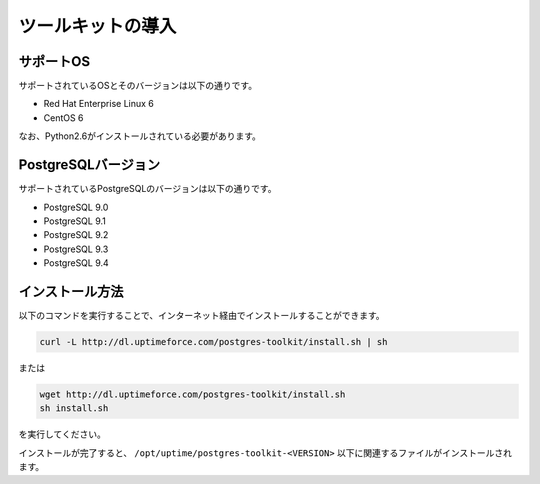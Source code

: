 
ツールキットの導入
==================


サポートOS
----------

サポートされているOSとそのバージョンは以下の通りです。

* Red Hat Enterprise Linux 6
* CentOS 6

なお、Python2.6がインストールされている必要があります。


PostgreSQLバージョン
--------------------

サポートされているPostgreSQLのバージョンは以下の通りです。

* PostgreSQL 9.0
* PostgreSQL 9.1
* PostgreSQL 9.2
* PostgreSQL 9.3
* PostgreSQL 9.4


インストール方法
----------------

以下のコマンドを実行することで、インターネット経由でインストールすることができます。

.. code-block:: none

   curl -L http://dl.uptimeforce.com/postgres-toolkit/install.sh | sh

または

.. code-block:: none

   wget http://dl.uptimeforce.com/postgres-toolkit/install.sh
   sh install.sh

を実行してください。

インストールが完了すると、 ``/opt/uptime/postgres-toolkit-<VERSION>`` 以下に関連するファイルがインストールされます。




